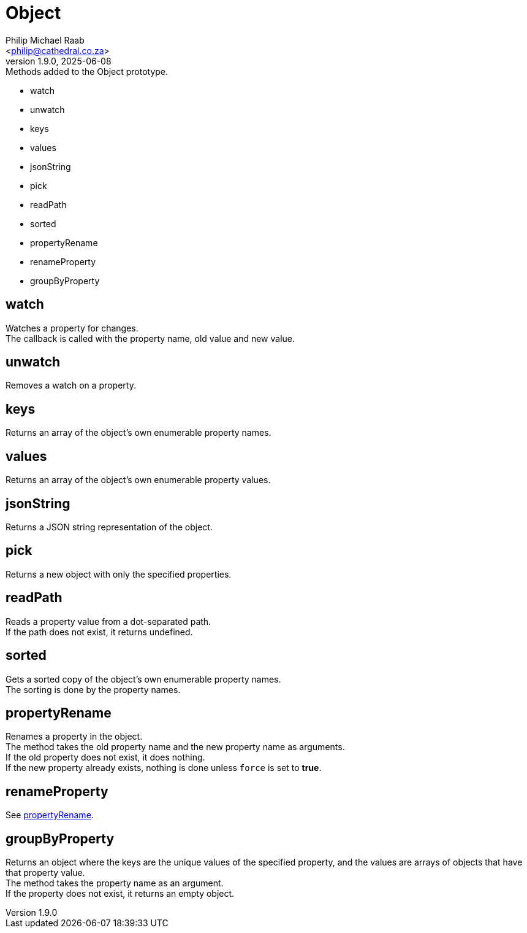= Object
:firstname: Philip
:middlename: Michael
:lastname: Raab
:author: Philip Michael Raab
:authorinitials: PMR
:email: <philip@cathedral.co.za>
:revnumber: 1.9.0
:revdate: 2025-06-08
:description: Inane Extend is a collection of Object extensions for JavaScript.
:keywords: inane, javascript, extend, extensions, prototype, object, array, string, function
:copyright: Unlicense
:experimental:
:hide-uri-scheme:
// :table-stripes: even
// :icons: font
// :source-highlighter: highlight.js
// :sectnums: |,all|
// :sectanchors:
// :toc: auto
// :sectlinks:
// :toc-title: Document Sections
// :table-frame: none
// :table-grid: all
// :table-stripes: all
:chapter-number: 0

.Methods added to the Object prototype.
* watch
* unwatch
* keys
* values
* jsonString
* pick
* readPath
* sorted
* propertyRename
* renameProperty
* groupByProperty

== watch

Watches a property for changes. +
The callback is called with the property name, old value and new value.

== unwatch

Removes a watch on a property.

== keys

Returns an array of the object's own enumerable property names.

== values

Returns an array of the object's own enumerable property values.

== jsonString

Returns a JSON string representation of the object.

== pick

Returns a new object with only the specified properties.

== readPath

Reads a property value from a dot-separated path. +
If the path does not exist, it returns undefined.

== sorted

Gets a sorted copy of the object's own enumerable property names. +
The sorting is done by the property names.

== propertyRename

Renames a property in the object. +
The method takes the old property name and the new property name as arguments. +
If the old property does not exist, it does nothing. +
If the new property already exists, nothing is done unless `force` is set to *true*.

== renameProperty

See <<propertyRename,propertyRename>>.

== groupByProperty

Returns an object where the keys are the unique values of the specified property, and the values are arrays of objects that have that property value. +
The method takes the property name as an argument. +
If the property does not exist, it returns an empty object.
